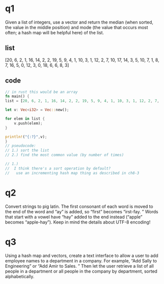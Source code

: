 * q1
    Given a list of integers, use a vector and return the median (when sorted, the value in the middle position) and mode (the value that occurs most often; a hash map will be helpful here) of the list. 
   
** list 
[20, 6, 2, 1, 16, 14, 2, 2, 19, 5, 9, 4, 1, 10, 3, 1, 12, 2, 7, 10, 17, 14, 3, 5, 10, 7, 1, 8, 7, 16, 5, 0, 12, 3, 0, 18, 6, 6, 8, 3]
** code
:PROPERTIES:
:header-args:rust: :tangle ./ch8-exercises/src/main.rs
:END:
#+begin_src rust
// in rust this would be an array
fn main() {
list = [20, 6, 2, 1, 16, 14, 2, 2, 19, 5, 9, 4, 1, 10, 3, 1, 12, 2, 7, 10, 17, 14, 3, 5, 10, 7, 1, 8, 7, 16, 5, 0, 12, 3, 0, 18, 6, 6, 8, 3];

let v: Vec<i32> = Vec::new();

for elem in list {
    v.push(elem);
}

println!("{:?}",v);
}
// pseudocode:
// 1.) sort the list
// 2.) find the most common value (by number of times)

// 1.) 
//  I think there's a sort operation by default?
//   use an incrementing hash map thing as described in ch8-3
    
#+end_src

* q2
    Convert strings to pig latin. 
 The first consonant of each word is moved to the end of the word and “ay” is added, so “first” becomes “irst-fay. 
” Words that start with a vowel have “hay” added to the end instead (“apple” becomes “apple-hay”). 
 Keep in mind the details about UTF-8 encoding!
    
* q3
    Using a hash map and vectors, create a text interface to allow a user to add employee names to a department in a company. 
 For example, “Add Sally to Engineering” or “Add Amir to Sales. 
” Then let the user retrieve a list of all people in a department or all people in the company by department, sorted alphabetically. 

